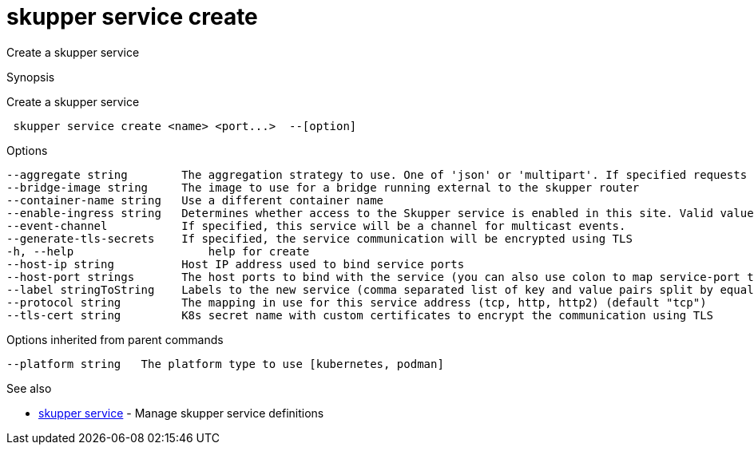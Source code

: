 = skupper service create

Create a skupper service

.Synopsis

Create a skupper service

```
 skupper service create <name> <port...>  --[option]


```

.Options

```
--aggregate string        The aggregation strategy to use. One of 'json' or 'multipart'. If specified requests to this service will be sent to all registered implementations and the responses aggregated.
--bridge-image string     The image to use for a bridge running external to the skupper router
--container-name string   Use a different container name
--enable-ingress string   Determines whether access to the Skupper service is enabled in this site. Valid values are Always (default) or Never.
--event-channel           If specified, this service will be a channel for multicast events.
--generate-tls-secrets    If specified, the service communication will be encrypted using TLS
-h, --help                    help for create
--host-ip string          Host IP address used to bind service ports
--host-port strings       The host ports to bind with the service (you can also use colon to map service-port to a host-port).
--label stringToString    Labels to the new service (comma separated list of key and value pairs split by equals (default [])
--protocol string         The mapping in use for this service address (tcp, http, http2) (default "tcp")
--tls-cert string         K8s secret name with custom certificates to encrypt the communication using TLS
```

.Options inherited from parent commands

```
--platform string   The platform type to use [kubernetes, podman]
```

.See also

* xref:skupper_service.adoc[skupper service]	 - Manage skupper service definitions

[discrete]
// Auto generated by spf13/cobra on 12-Jun-2023
